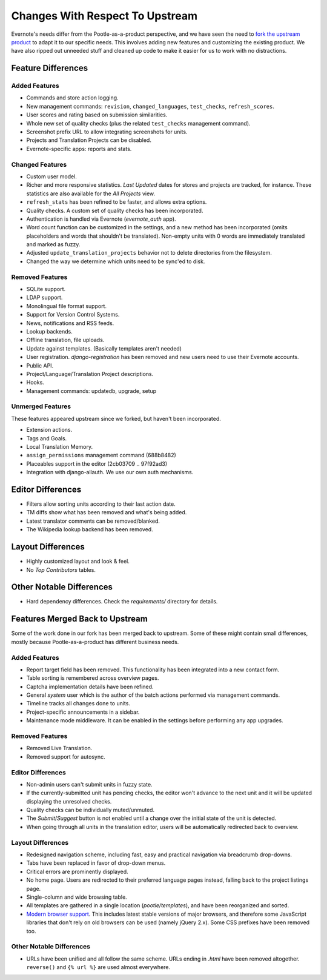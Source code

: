 .. _upstream-differences:

Changes With Respect To Upstream
================================

Evernote's needs differ from the Pootle-as-a-product perspective, and we
have seen the need to `fork the upstream product
<https://github.com/evernote/pootle/commit/8140ff1706>`_ to adapt it to
our specific needs. This involves adding new features and customizing the
existing product. We have also ripped out unneeded stuff and cleaned up
code to make it easier for us to work with no distractions.


Feature Differences
-------------------

Added Features
^^^^^^^^^^^^^^

- Commands and store action logging.

- New management commands: ``revision``, ``changed_languages``,
  ``test_checks``, ``refresh_scores``.

- User scores and rating based on submission similarities.

- Whole new set of quality checks (plus the related ``test_checks``
  management command).

- Screenshot prefix URL to allow integrating screenshots for units.

- Projects and Translation Projects can be disabled.

- Evernote-specific apps: reports and stats.


Changed Features
^^^^^^^^^^^^^^^^

- Custom user model.

- Richer and more responsive statistics. *Last Updated* dates for stores
  and projects are tracked, for instance. These statistics are also
  available for the *All Projects* view.

- ``refresh_stats`` has been refined to be faster, and allows extra
  options.

- Quality checks. A custom set of quality checks has been incorporated.

- Authentication is handled via Evernote (*evernote_auth* app).

- Word count function can be customized in the settings, and a new method
  has been incorporated (omits placeholders and words that shouldn't be
  translated). Non-empty units with 0 words are immediately translated and
  marked as fuzzy.

- Adjusted ``update_translation_projects`` behavior not to delete
  directories from the filesystem.

- Changed the way we determine which units need to be sync'ed to disk.


Removed Features
^^^^^^^^^^^^^^^^

- SQLite support.

- LDAP support.

- Monolingual file format support.

- Support for Version Control Systems.

- News, notifications and RSS feeds.

- Lookup backends.

- Offline translation, file uploads.

- Update against templates. (Basically templates aren't needed)

- User registration. *django-registration* has been removed and new users
  need to use their Evernote accounts.

- Public API.

- Project/Language/Translation Project descriptions.

- Hooks.

- Management commands: updatedb, upgrade, setup


Unmerged Features
^^^^^^^^^^^^^^^^^

These features appeared upstream since we forked, but haven't been
incorporated.

- Extension actions.

- Tags and Goals.

- Local Translation Memory.

- ``assign_permissions`` management command (688b8482)

- Placeables support in the editor (2cb03709 .. 97f92ad3)

- Integration with django-allauth. We use our own auth mechanisms.


Editor Differences
------------------

- Filters allow sorting units according to their last action date.

- TM diffs show what has been removed and what's being added.

- Latest translator comments can be removed/blanked.

- The Wikipedia lookup backend has been removed.


Layout Differences
------------------

- Highly customized layout and look & feel.

- No *Top Contributors* tables.


Other Notable Differences
-------------------------

- Hard dependency differences. Check the *requirements/* directory for
  details.


Features Merged Back to Upstream
--------------------------------

Some of the work done in our fork has been merged back to upstream. Some
of these might contain small differences, mostly because
Pootle-as-a-product has different business needs.

Added Features
^^^^^^^^^^^^^^

- Report target field has been removed. This functionality has been
  integrated into a new contact form.

- Table sorting is remembered across overview pages.

- Captcha implementation details have been refined.

- General *system* user which is the author of the batch actions performed
  via management commands.

- Timeline tracks all changes done to units.

- Project-specific announcements in a sidebar.

- Maintenance mode middleware. It can be enabled in the settings before
  performing any app upgrades.

Removed Features
^^^^^^^^^^^^^^^^

- Removed Live Translation.

- Removed support for autosync.

Editor Differences
^^^^^^^^^^^^^^^^^^

- Non-admin users can't submit units in fuzzy state.

- If the currently-submitted unit has pending checks, the editor won't
  advance to the next unit and it will be updated displaying the
  unresolved checks.

- Quality checks can be individually muted/unmuted.

- The *Submit*/*Suggest* button is not enabled until a change over the
  initial state of the unit is detected.

- When going through all units in the translation editor, users will be
  automatically redirected back to overview.


Layout Differences
^^^^^^^^^^^^^^^^^^

- Redesigned navigation scheme, including fast, easy and practical
  navigation via breadcrumb drop-downs.

- Tabs have been replaced in favor of drop-down menus.

- Critical errors are prominently displayed.

- No home page. Users are redirected to their preferred language pages
  instead, falling back to the project listings page.

- Single-column and wide browsing table.

- All templates are gathered in a single location (*pootle/templates*),
  and have been reorganized and sorted.

- `Modern browser support <browsers>`_. This includes latest stable
  versions of major browsers, and therefore some JavaScript libraries
  that don't rely on old browsers can be used (namely jQuery 2.x). Some
  CSS prefixes have been removed too.

Other Notable Differences
^^^^^^^^^^^^^^^^^^^^^^^^^

- URLs have been unified and all follow the same scheme. URLs ending in
  *.html* have been removed altogether. ``reverse()`` and ``{% url %}``
  are used almost everywhere.
